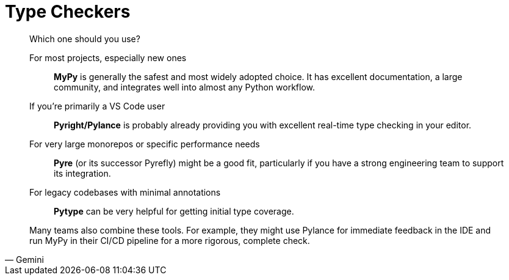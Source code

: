 = Type Checkers

[,Gemini]
____
Which one should you use?

For most projects, especially new ones:: *MyPy* is generally the safest and most widely adopted choice. It has excellent documentation, a large community, and integrates well into almost any Python workflow.
If you're primarily a VS Code user:: *Pyright/Pylance* is probably already providing you with excellent real-time type checking in your editor.
For very large monorepos or specific performance needs:: *Pyre* (or its successor Pyrefly) might be a good fit, particularly if you have a strong engineering team to support its integration.
For legacy codebases with minimal annotations:: *Pytype* can be very helpful for getting initial type coverage.

Many teams also combine these tools. For example, they might use Pylance for immediate feedback in the IDE and run MyPy in their CI/CD pipeline for a more rigorous, complete check.
____